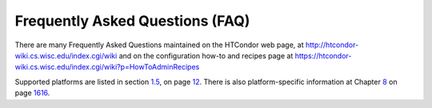       

Frequently Asked Questions (FAQ)
--------------------------------

There are many Frequently Asked Questions maintained on the HTCondor web
page, at
`http://htcondor-wiki.cs.wisc.edu/index.cgi/wiki <http://htcondor-wiki.cs.wisc.edu/index.cgi/wiki>`__
and on the configuration how-to and recipes page at
`https://htcondor-wiki.cs.wisc.edu/index.cgi/wiki?p=HowToAdminRecipes <https://htcondor-wiki.cs.wisc.edu/index.cgi/wiki?p=HowToAdminRecipes>`__

Supported platforms are listed in
section \ `1.5 <Availability.html#x8-80001.5>`__, on
page \ `12 <Availability.html#x8-80001.5>`__. There is also
platform-specific information at
Chapter \ `8 <PlatformSpecificInformation.html#x74-5700008>`__ on
page \ `1616 <PlatformSpecificInformation.html#x74-5700008>`__.

      
